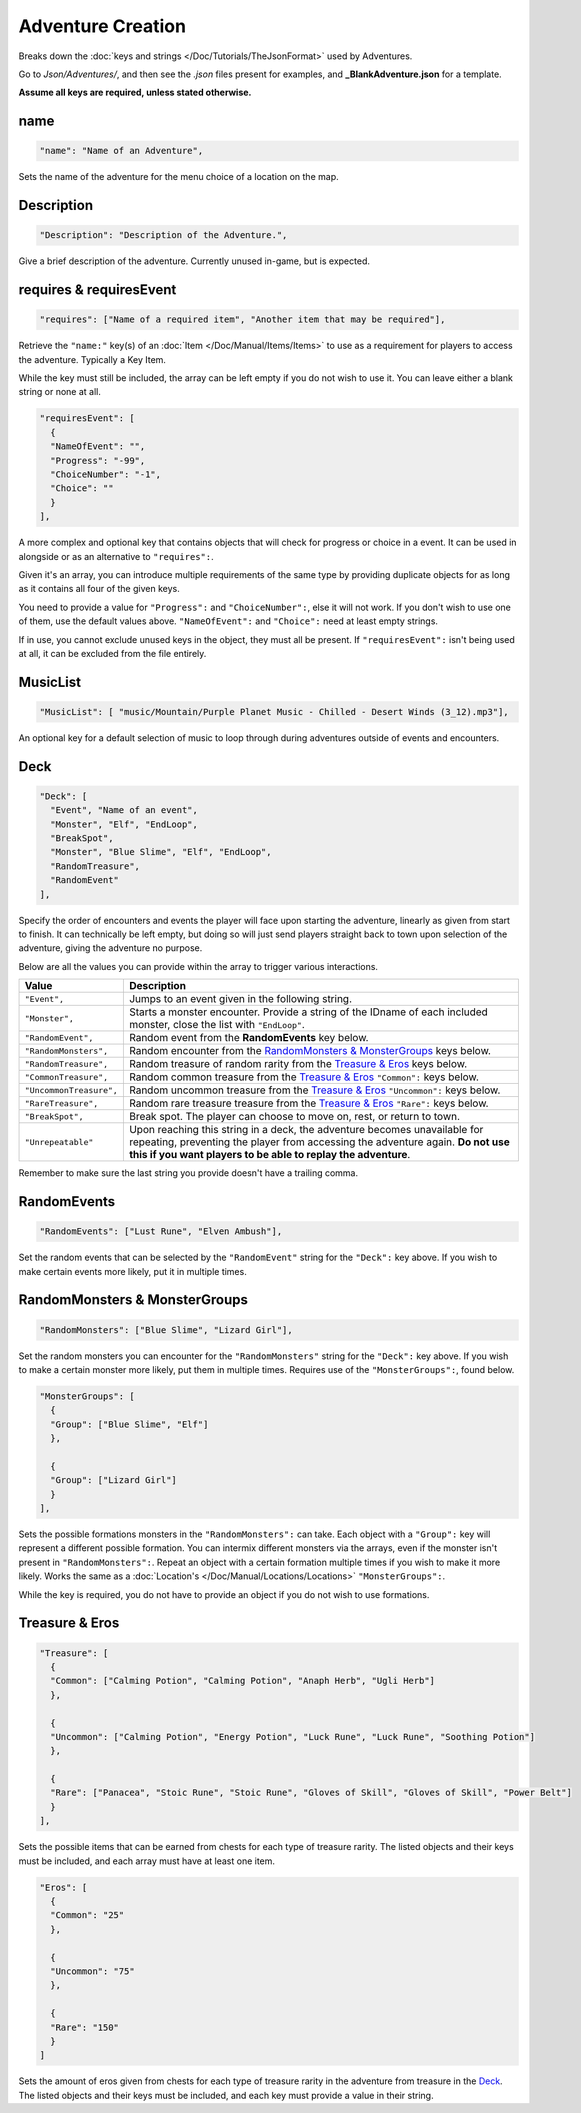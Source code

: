 **Adventure Creation**
=======================

Breaks down the :doc:`keys and strings </Doc/Tutorials/TheJsonFormat>` used by Adventures.

Go to *Json/Adventures/*, and then see the *.json* files present for examples, and **_BlankAdventure.json** for a template.

**Assume all keys are required, unless stated otherwise.**

**name**
---------

.. code-block:: javascript

  "name": "Name of an Adventure",

Sets the name of the adventure for the menu choice of a location on the map.

**Description**
----------------

.. code-block:: javascript

  "Description": "Description of the Adventure.",

Give a brief description of the adventure. Currently unused in-game, but is expected.

**requires & requiresEvent**
-----------------------------

.. code-block:: javascript

  "requires": ["Name of a required item", "Another item that may be required"],

Retrieve the ``"name:"`` key(s) of an :doc:`Item </Doc/Manual/Items/Items>` to use as a requirement for players to access the adventure. Typically a Key Item.

While the key must still be included, the array can be left empty if you do not wish to use it. You can leave either a blank string or none at all.

.. code-block:: javascript

  "requiresEvent": [
    {
    "NameOfEvent": "",
    "Progress": "-99",
    "ChoiceNumber": "-1",
    "Choice": ""
    }
  ],

A more complex and optional key that contains objects that will check for progress or choice in a event. It can be used in alongside or as an alternative to ``"requires":``.

Given it's an array, you can introduce multiple requirements of the same type by providing duplicate objects for as long as it contains all four of the given keys.

You need to provide a value for ``"Progress":`` and ``"ChoiceNumber":``, else it will not work. If you don't wish to use one of them, use the default values above.
``"NameOfEvent":`` and ``"Choice":`` need at least empty strings.

If in use, you cannot exclude unused keys in the object, they must all be present.
If ``"requiresEvent":`` isn't being used at all, it can be excluded from the file entirely.

**MusicList**
--------------

.. code-block:: javascript

    "MusicList": [ "music/Mountain/Purple Planet Music - Chilled - Desert Winds (3_12).mp3"],

An optional key for a default selection of music to loop through during adventures outside of events and encounters.

**Deck**
---------

.. code-block:: javascript

  "Deck": [
    "Event", "Name of an event",
    "Monster", "Elf", "EndLoop",
    "BreakSpot",
    "Monster", "Blue Slime", "Elf", "EndLoop",
    "RandomTreasure",
    "RandomEvent"
  ],

Specify the order of encounters and events the player will face upon starting the adventure, linearly as given from start to finish.
It can technically be left empty, but doing so will just send players straight back to town upon selection of the adventure, giving the adventure no purpose.

Below are all the values you can provide within the array to trigger various interactions.

========================= ============================================================================================================================================================================================================================= 
Value                     Description                                                                                                                                                                                                                  
========================= ============================================================================================================================================================================================================================= 
``"Event",``              Jumps to an event given in the following string.                                                                                                                                                                             
``"Monster",``            Starts a monster encounter. Provide a string of the IDname of each included monster, close the list with ``"EndLoop"``.                                                                                                      
``"RandomEvent",``        Random event from the **RandomEvents** key below.                                                                                                                                                                            
``"RandomMonsters",``     Random encounter from the `RandomMonsters & MonsterGroups`_ keys below.                                                                                                                                                      
``"RandomTreasure",``     Random treasure of random rarity from the `Treasure & Eros`_ keys below.                                                                                                                                                     
``"CommonTreasure",``     Random common treasure from the `Treasure & Eros`_ ``"Common":`` keys below.                                                                                                                                                 
``"UncommonTreasure",``   Random uncommon treasure from the `Treasure & Eros`_ ``"Uncommon":`` keys below.                                                                                                                                             
``"RareTreasure",``       Random rare treasure treasure from the `Treasure & Eros`_ ``"Rare":`` keys below.                                                                                                                                            
``"BreakSpot",``          Break spot. The player can choose to move on, rest, or return to town.                                                                                                                                                       
``"Unrepeatable"``        Upon reaching this string in a deck, the adventure becomes unavailable for repeating, preventing the player from accessing the adventure again. **Do not use this if you want players to be able to replay the adventure**.  
========================= ============================================================================================================================================================================================================================= 

Remember to make sure the last string you provide doesn't have a trailing comma.

**RandomEvents**
-----------------
.. code-block:: javascript

  "RandomEvents": ["Lust Rune", "Elven Ambush"],

Set the random events that can be selected by the ``"RandomEvent"`` string for the ``"Deck":`` key above. If you wish to make certain events more likely, put it in multiple times.

.. Perhaps the string name should be consistent to the key name like the others, or the key consistent to the string?

**RandomMonsters & MonsterGroups**
-----------------------------------
.. code-block:: javascript

  "RandomMonsters": ["Blue Slime", "Lizard Girl"],

Set the random monsters you can encounter for the ``"RandomMonsters"`` string for the ``"Deck":`` key above.
If you wish to make a certain monster more likely, put them in multiple times.
Requires use of the ``"MonsterGroups":``, found below.

.. code-block:: javascript

  "MonsterGroups": [
    {
    "Group": ["Blue Slime", "Elf"]
    },

    {
    "Group": ["Lizard Girl"]
    }
  ],

Sets the possible formations monsters in the ``"RandomMonsters":`` can take. Each object with a ``"Group":`` key will represent a different possible formation.
You can intermix different monsters via the arrays, even if the monster isn't present in ``"RandomMonsters":``.
Repeat an object with a certain formation multiple times if you wish to make it more likely.
Works the same as a :doc:`Location's </Doc/Manual/Locations/Locations>` ``"MonsterGroups":``.

While the key is required, you do not have to provide an object if you do not wish to use formations.

**Treasure & Eros**
--------------------
.. code-block:: javascript

  "Treasure": [
    {
    "Common": ["Calming Potion", "Calming Potion", "Anaph Herb", "Ugli Herb"]
    },

    {
    "Uncommon": ["Calming Potion", "Energy Potion", "Luck Rune", "Luck Rune", "Soothing Potion"]
    },

    {
    "Rare": ["Panacea", "Stoic Rune", "Stoic Rune", "Gloves of Skill", "Gloves of Skill", "Power Belt"]
    }
  ],

Sets the possible items that can be earned from chests for each type of treasure rarity.
The listed objects and their keys must be included, and each array must have at least one item.

.. code-block:: javascript

  "Eros": [
    {
    "Common": "25"
    },

    {
    "Uncommon": "75"
    },

    {
    "Rare": "150"
    }
  ]

Sets the amount of eros given from chests for each type of treasure rarity in the adventure from treasure in the `Deck`_.
The listed objects and their keys must be included, and each key must provide a value in their string.
